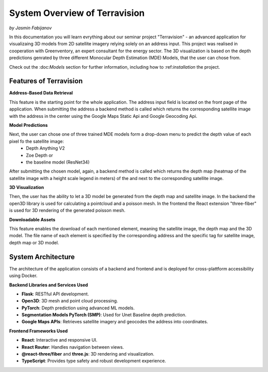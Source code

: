 System Overview of Terravision
================
*by Jasmin Fabijanov*

In this documentation you will learn evrything about our seminar project "Terravision" - an advanced application for visualizaing 3D models from 2D satellite imagery relying solely on an address input. 
This project was realised in cooperation with Greenventory, an expert consultant for the energy sector. 
The 3D visualization is based on the depth predictions genrated by three different Monocular Depth Estimation (MDE) Models, that the user can chose from.

Check out the \:doc:`Models` section for further information, including how to \:ref:`installation` the project.

Features of Terravision
-----------------------

**Address-Based Data Retrieval**

This feature is the starting point for the whole application. The address input field is located on the front page of the application. 
When submitting the address a backend method is called which returns the corresponding satellite image with the address in the center using the Google Maps Static Api and Google Geocoding Api.

.. raw:: html

   <video width="600" height="400" controls>
     <source src="_static/Address_INput.mp4" type="video/mp4">
   </video>


**Model Predictions**

Next, the user can chose one of three trained MDE models form a drop-down menu to predict the depth value of each pixel fo the satellite image:
  - Depth Anything V2
  - Zoe Depth or 
  - the baseline model (ResNet34)
After submitting the chosen model, again, a backend method is called which returns the depth map (heatmap of the satellite image with a height scale legend in meters) of the and next to the corresponding satellite image.

.. raw:: html

   <video width="600" height="400" controls>
     <source src="_static/Prediction_display.mp4" type="video/mp4">
   </video>


**3D Visualization**

Then, the user has the ability to let a 3D model be generated from the depth map and satellite image.
In the backend the open3D library is used for calculating a pointcloud and a poisson mesh.
In the frontend the React extension "three-fiber" is used for 3D rendering of the generated poisson mesh.

.. raw:: html

   <video width="600" height="400" controls>
     <source src="_static/Mesh.mp4" type="video/mp4">
   </video>


**Downloadable Assets**

This feature enables the download of each mentioned element, meaning the satellite image, the depth map and the 3D model.
The file name of each element is specified by the corresponding address and the specific tag for satellite image, depth map or 3D model.

.. raw:: html

   <video width="600" height="400" controls>
     <source src="_static/Downloads.mp4" type="video/mp4">
   </video>


System Architecture
---------------------

The architecture of the application consists of a backend and frontend and is deployed for cross-plattform accessibility using Docker.

**Backend Libraries and Services Used**

- **Flask**: RESTful API development.
- **Open3D**: 3D mesh and point cloud processing.
- **PyTorch**: Depth prediction using advanced ML models.
- **Segmentation Models PyTorch (SMP)**: Used for Unet Baseline depth prediction.
- **Google Maps APIs**: Retrieves satellite imagery and geocodes the address into coordinates.

**Frontend Frameworks Used**

- **React**: Interactive and responsive UI.
- **React Router**: Handles navigation between views.
- **@react-three/fiber** and **three.js**: 3D rendering and visualization.
- **TypeScript**: Provides type safety and robust development experience.